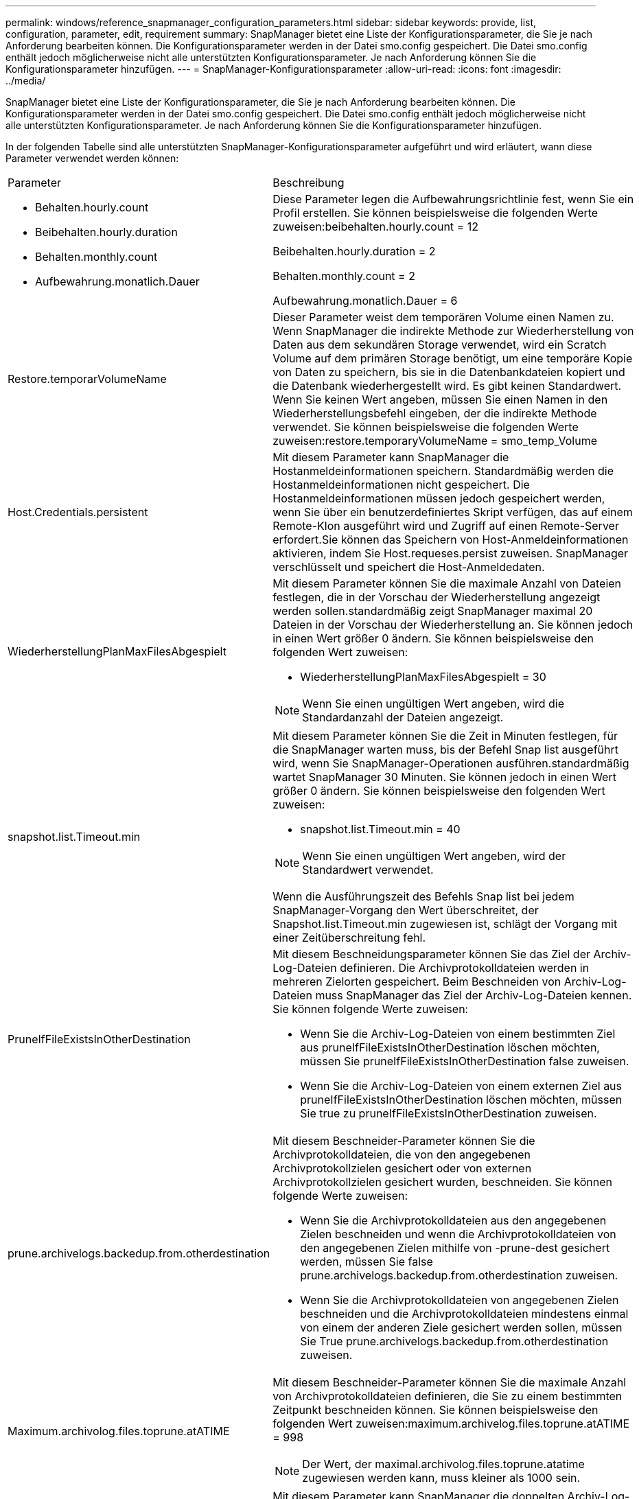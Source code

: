 ---
permalink: windows/reference_snapmanager_configuration_parameters.html 
sidebar: sidebar 
keywords: provide, list, configuration, parameter, edit, requirement 
summary: SnapManager bietet eine Liste der Konfigurationsparameter, die Sie je nach Anforderung bearbeiten können. Die Konfigurationsparameter werden in der Datei smo.config gespeichert. Die Datei smo.config enthält jedoch möglicherweise nicht alle unterstützten Konfigurationsparameter. Je nach Anforderung können Sie die Konfigurationsparameter hinzufügen. 
---
= SnapManager-Konfigurationsparameter
:allow-uri-read: 
:icons: font
:imagesdir: ../media/


[role="lead"]
SnapManager bietet eine Liste der Konfigurationsparameter, die Sie je nach Anforderung bearbeiten können. Die Konfigurationsparameter werden in der Datei smo.config gespeichert. Die Datei smo.config enthält jedoch möglicherweise nicht alle unterstützten Konfigurationsparameter. Je nach Anforderung können Sie die Konfigurationsparameter hinzufügen.

In der folgenden Tabelle sind alle unterstützten SnapManager-Konfigurationsparameter aufgeführt und wird erläutert, wann diese Parameter verwendet werden können:

|===


| Parameter | Beschreibung 


 a| 
* Behalten.hourly.count
* Beibehalten.hourly.duration
* Behalten.monthly.count
* Aufbewahrung.monatlich.Dauer

 a| 
Diese Parameter legen die Aufbewahrungsrichtlinie fest, wenn Sie ein Profil erstellen. Sie können beispielsweise die folgenden Werte zuweisen:beibehalten.hourly.count = 12

Beibehalten.hourly.duration = 2

Behalten.monthly.count = 2

Aufbewahrung.monatlich.Dauer = 6



 a| 
Restore.temporarVolumeName
 a| 
Dieser Parameter weist dem temporären Volume einen Namen zu. Wenn SnapManager die indirekte Methode zur Wiederherstellung von Daten aus dem sekundären Storage verwendet, wird ein Scratch Volume auf dem primären Storage benötigt, um eine temporäre Kopie von Daten zu speichern, bis sie in die Datenbankdateien kopiert und die Datenbank wiederhergestellt wird. Es gibt keinen Standardwert. Wenn Sie keinen Wert angeben, müssen Sie einen Namen in den Wiederherstellungsbefehl eingeben, der die indirekte Methode verwendet. Sie können beispielsweise die folgenden Werte zuweisen:restore.temporaryVolumeName = smo_temp_Volume



 a| 
Host.Credentials.persistent
 a| 
Mit diesem Parameter kann SnapManager die Hostanmeldeinformationen speichern. Standardmäßig werden die Hostanmeldeinformationen nicht gespeichert. Die Hostanmeldeinformationen müssen jedoch gespeichert werden, wenn Sie über ein benutzerdefiniertes Skript verfügen, das auf einem Remote-Klon ausgeführt wird und Zugriff auf einen Remote-Server erfordert.Sie können das Speichern von Host-Anmeldeinformationen aktivieren, indem Sie Host.requeses.persist zuweisen. SnapManager verschlüsselt und speichert die Host-Anmeldedaten.



 a| 
WiederherstellungPlanMaxFilesAbgespielt
 a| 
Mit diesem Parameter können Sie die maximale Anzahl von Dateien festlegen, die in der Vorschau der Wiederherstellung angezeigt werden sollen.standardmäßig zeigt SnapManager maximal 20 Dateien in der Vorschau der Wiederherstellung an. Sie können jedoch in einen Wert größer 0 ändern. Sie können beispielsweise den folgenden Wert zuweisen:

* WiederherstellungPlanMaxFilesAbgespielt = 30



NOTE: Wenn Sie einen ungültigen Wert angeben, wird die Standardanzahl der Dateien angezeigt.



 a| 
snapshot.list.Timeout.min
 a| 
Mit diesem Parameter können Sie die Zeit in Minuten festlegen, für die SnapManager warten muss, bis der Befehl Snap list ausgeführt wird, wenn Sie SnapManager-Operationen ausführen.standardmäßig wartet SnapManager 30 Minuten. Sie können jedoch in einen Wert größer 0 ändern. Sie können beispielsweise den folgenden Wert zuweisen:

* snapshot.list.Timeout.min = 40



NOTE: Wenn Sie einen ungültigen Wert angeben, wird der Standardwert verwendet.

Wenn die Ausführungszeit des Befehls Snap list bei jedem SnapManager-Vorgang den Wert überschreitet, der Snapshot.list.Timeout.min zugewiesen ist, schlägt der Vorgang mit einer Zeitüberschreitung fehl.



 a| 
PruneIfFileExistsInOtherDestination
 a| 
Mit diesem Beschneidungsparameter können Sie das Ziel der Archiv-Log-Dateien definieren. Die Archivprotokolldateien werden in mehreren Zielorten gespeichert. Beim Beschneiden von Archiv-Log-Dateien muss SnapManager das Ziel der Archiv-Log-Dateien kennen. Sie können folgende Werte zuweisen:

* Wenn Sie die Archiv-Log-Dateien von einem bestimmten Ziel aus pruneIfFileExistsInOtherDestination löschen möchten, müssen Sie pruneIfFileExistsInOtherDestination false zuweisen.
* Wenn Sie die Archiv-Log-Dateien von einem externen Ziel aus pruneIfFileExistsInOtherDestination löschen möchten, müssen Sie true zu pruneIfFileExistsInOtherDestination zuweisen.




 a| 
prune.archivelogs.backedup.from.otherdestination
 a| 
Mit diesem Beschneider-Parameter können Sie die Archivprotokolldateien, die von den angegebenen Archivprotokollzielen gesichert oder von externen Archivprotokollzielen gesichert wurden, beschneiden. Sie können folgende Werte zuweisen:

* Wenn Sie die Archivprotokolldateien aus den angegebenen Zielen beschneiden und wenn die Archivprotokolldateien von den angegebenen Zielen mithilfe von -prune-dest gesichert werden, müssen Sie false prune.archivelogs.backedup.from.otherdestination zuweisen.
* Wenn Sie die Archivprotokolldateien von angegebenen Zielen beschneiden und die Archivprotokolldateien mindestens einmal von einem der anderen Ziele gesichert werden sollen, müssen Sie True prune.archivelogs.backedup.from.otherdestination zuweisen.




 a| 
Maximum.archivolog.files.toprune.atATIME
 a| 
Mit diesem Beschneider-Parameter können Sie die maximale Anzahl von Archivprotokolldateien definieren, die Sie zu einem bestimmten Zeitpunkt beschneiden können. Sie können beispielsweise den folgenden Wert zuweisen:maximum.archivelog.files.toprune.atATIME = 998


NOTE: Der Wert, der maximal.archivolog.files.toprune.atatime zugewiesen werden kann, muss kleiner als 1000 sein.



 a| 
Archivprotokolle.konsolidieren
 a| 
Mit diesem Parameter kann SnapManager die doppelten Archiv-Log-Backups freigeben, wenn Sie true dem archivelogs.Consolidate zuweisen.



 a| 
Suffix.Backup.Label.with.logs
 a| 
Mit diesem Parameter können Sie das Suffix angeben, das Sie hinzufügen möchten, um die Namen der Bezeichnungen der Datensicherung und des Archiv-Log-Backups zu unterscheiden.zum Beispiel, wenn Sie Logs dem Suffix.Backup.Label.with.logs zuweisen, wird _logs als Suffix zum Backup-Label des Archivprotokolls hinzugefügt. Das Backup-Label für das Archivprotokoll wäre dann ARCH_logs.



 a| 
backup.archivelogs.beyond.missingfiles
 a| 
Mit diesem Parameter kann SnapManager die fehlenden Archivprotokolldateien in die Sicherung aufnehmen. Die Archivprotokolldateien, die nicht im aktiven Dateisystem vorhanden sind, sind nicht im Backup enthalten. Wenn Sie alle Archivprotokolldateien einschließen möchten, auch jene, die nicht im aktiven Dateisystem vorhanden sind, müssen Sie True backup.archivelogs.beyond.missingfiles zuweisen.

Sie können FALSE zuweisen, um die fehlenden Archivprotokolldateien zu ignorieren.



 a| 
Srvctl.Timeout
 a| 
Mit diesem Parameter können Sie den Timeout-Wert für den srvctl-Befehl definieren. *Hinweis:* die Serversteuerung (SRVCTL) ist ein Dienstprogramm zur Verwaltung von RAC-Instanzen.

Wenn SnapManager mehr Zeit in Anspruch nimmt, um den srvctl-Befehl auszuführen als den Timeout-Wert, schlägt der SnapManager-Vorgang mit dieser Fehlermeldung fehl: Fehler: Timeout ist beim Ausführen des Befehls srvctl-Status aufgetreten.



 a| 
snapshot.restore.storageNameCheck
 a| 
Mit diesem Parameter kann SnapManager den Wiederherstellungsvorgang mit Snapshot Kopien durchführen, die vor der Migration von Data ONTAP im 7-Mode zu Clustered Data ONTAP erstellt wurden. Der dem Parameter zugewiesene Standardwert ist false. Wenn Sie von Data ONTAP 7-Mode zu Clustered Data ONTAP migriert haben, die Snapshot Kopien jedoch vor der Migration verwenden möchten, legen Sie den Wert für Snapshot.restore.storageNameCheck=true fest.



 a| 
services.common.disableAbort
 a| 
Dieser Parameter deaktiviert die Bereinigung bei einem Ausfall lang laufender Vorgänge. Wenn Sie services.common.disableAbort=true.For beispielsweise einen Klonvorgang ausführen, der lange dauert und dann aufgrund eines Oracle-Fehlers fehlschlägt, sollten Sie den Klon möglicherweise nicht bereinigen. Wenn Sie services.common.disableAbort=true festlegen, wird der Klon nicht gelöscht. Sie können das Oracle Problem beheben und den Klonvorgang ab dem Fehlerpunkt neu starten.



 a| 
* Backup.Sleep.dnfs.Layout
* backup.sleep.dnfs.secs

 a| 
Diese Parameter aktivieren den Schlafmechanismus im Direct NFS Layout (dNFS). Nachdem Sie die Datensicherung der Kontrolldateien mit dNFS oder einem Network File System (NFS) erstellt haben, versucht SnapManager, die Kontrolldateien zu lesen, aber die Dateien werden möglicherweise nicht gefunden.um den Sleep-Mechanismus zu aktivieren, stellen Sie sicher, dass Backup.Sleep.dnfs.Layout=true. Der Standardwert ist true.

Wenn Sie den Schlafmechanismus aktivieren, müssen Sie die Schlafdauer backup.sleep.dnfs.secs zuweisen. Die zugewiesene Schlafzeit ist in Sekunden und der Wert hängt von Ihrer Umgebung ab. Der Standardwert ist 5 Sekunden.

Beispiel:

* Backup.Sleep.dnfs.Layout=true
* backup.sleep.dnfs.secs=2




 a| 
* override.default.backup.pattern
* new.default.backup.pattern

 a| 
Wenn Sie das Backup-Label nicht angeben, erstellt SnapManager ein Standard-Backup-Label. Mit diesen SnapManager-Parametern können Sie das Standard-Backup-Label anpassen.um die Anpassung des Backup-Labels zu ermöglichen, stellen Sie sicher, dass der Wert override.default.backup.pattern auf true gesetzt ist. Der Standardwert ist false.

Um das neue Muster des Backup-Labels zuzuweisen, können Sie Schlüsselwörter wie Datenbankname, Profilname, Umfang, Modus und Hostname new.default.backup.pattern zuweisen. Die Stichwörter sollten mit einem Unterstrich getrennt werden. Beispiel: new.default.backup.pattern=dbname_profile_hostname_scope_mode.


NOTE: Der Zeitstempel wird automatisch am Ende des generierten Etiketts eingefügt.



 a| 
allow.underscore.in.clone.sid
 a| 
Oracle unterstützt die Verwendung des Unterstreichung in Clone SID von Oracle 11gR2. Mit diesem SnapManager-Parameter können Sie einen Unterstrich in den Namen Clone SID einfügen.um einen Unterstrich in den Clone SID-Namen einzuschließen, stellen Sie sicher, dass der Wert allow.underscore.in.clone.sid auf true gesetzt ist. Der Standardwert ist true.

Wenn Sie eine Oracle-Version vor Oracle 11gR2 verwenden oder keinen Unterstrich in den Namen Clone SID aufnehmen möchten, setzen Sie den Wert auf false.



 a| 
oracle.parameters.with.comma
 a| 
Mit diesem Parameter können Sie alle Oracle-Parameter angeben, die Komma (,) als Wert haben.während einer Operation verwendet SnapManager oracle.parameters.with.comma, um alle Oracle-Parameter zu überprüfen und die Aufteilung der Werte zu überspringen.

Wenn z. B. der Wert von nls_numeric_characters=, angegeben wird, geben Sie dann oracle.parameters.with.comma=nls_numeric_characters an. Wenn mehrere Oracle-Parameter mit Komma als Wert vorhanden sind, müssen Sie alle Parameter in oracle.parameters.with.comma angeben.



 a| 
* ArchivLogs.exclude
* ArchivedLogs.exclude.fileslike
* <db-unique-Name>.archivedLogs.exclude.fileslike

 a| 
Diese Parameter erlauben es SnapManager, die Archivprotokolldateien von den Profilen und Backups auszuschließen, wenn sich die Datenbank nicht auf einem Speichersystem befindet, das mit Snapshot Kopien aktiviert ist, und Sie SnapManager-Vorgänge auf diesem Speichersystem ausführen möchten.*Hinweis:* vor der Erstellung eines müssen Sie die Ausschlussparameter in die Konfigurationsdatei einfügen Profil:

Die diesen Parametern zugewiesenen Werte können entweder ein Verzeichnis der obersten Ebene oder ein Mount-Punkt sein, an dem die Archivprotokolldateien vorhanden sind, oder ein Unterverzeichnis.

Um die Archivprotokolldateien von der Integration im Profil und der Sicherung auszuschließen, müssen Sie einen der folgenden Parameter angeben:

* ArchivedLogs.exclude, um einen regulären Ausdruck für das Ausschließen von Archiv-Log-Dateien aus allen Profilen oder Backups anzugeben.
+
Die Archivprotokolldateien, die dem regulären Ausdruck entsprechen, werden von allen Profilen und Backups ausgeschlossen.

+
Zum Beispiel können Sie archivedLogs.exclude = J:\\ARCH\\.* einstellen.

+

NOTE: Wenn das Ziel ein Dateitrennzeichen hat, muss dem Muster ein zusätzliches Schrägungssymbol (\) hinzugefügt werden, und das Muster muss mit einem Doppelschrägstrich-Muster (\\.*) enden.

* ArchivedLogs.exclude.filesWie geben Sie einen SQL-Ausdruck an, um Archivprotokolldateien von allen Profilen oder Backups auszuschließen.
+
Die Archivprotokolldateien, die dem SQL-Ausdruck entsprechen, werden von allen Profilen und Backups ausgeschlossen.

+
Sie können zum Beispiel archivedLogs.exclude.fileslike = J:\\ARCH2\\% festlegen.

+

NOTE: Wenn das Ziel über ein Dateitrennzeichen verfügt, muss dem Muster ein zusätzliches Schrägungssymbol (\) hinzugefügt werden, und das Muster muss mit einem Doppelschrägstrich-Muster (\\%) enden.





 a| 
 a| 
* <db-unique-Name>.archivedLogs.exclude.filesWie geben Sie einen SQL-Ausdruck an, um Archivprotokolldateien ausschließlich aus dem Profil oder dem Backup auszuschließen, das für die Datenbank mit dem angegebenen db-Unique-Namen erstellt wurde.
+
Die Archivprotokolldateien, die dem SQL-Ausdruck entsprechen, werden vom Profil und den Backups ausgeschlossen.

+
Sie können beispielsweise mydb.archivedLogs.exclude.fileslike = J:\\ARCH2\\% festlegen.

+

NOTE: Wenn das Ziel über ein Dateitrennzeichen verfügt, muss dem Muster ein zusätzliches Schrägungssymbol (\) hinzugefügt werden, und das Muster muss mit einem Doppelschrägstrich-Muster (\\%) enden.



|===